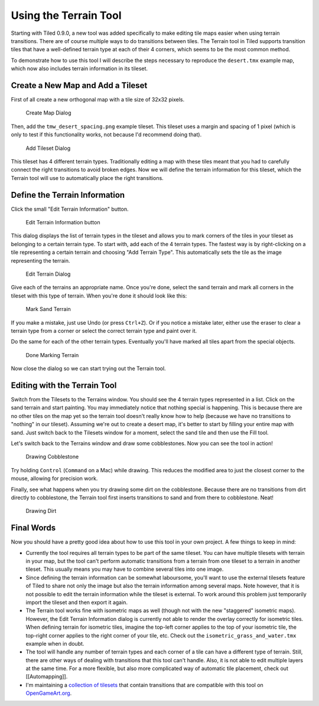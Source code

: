 Using the Terrain Tool
======================

Starting with Tiled 0.9.0, a new tool was added specifically to make
editing tile maps easier when using terrain transitions. There are of
course multiple ways to do transitions between tiles. The Terrain tool
in Tiled supports transition tiles that have a well-defined terrain type
at each of their 4 corners, which seems to be the most common method.

To demonstrate how to use this tool I will describe the steps necessary
to reproduce the ``desert.tmx`` example map, which now also includes
terrain information in its tileset.

Create a New Map and Add a Tileset
----------------------------------

First of all create a new orthogonal map with a tile size of 32x32
pixels.

.. figure:: images/terraintool/01-newmap.png
   :alt: Create Map Dialog

   Create Map Dialog

Then, add the ``tmw_desert_spacing.png`` example tileset. This tileset
uses a margin and spacing of 1 pixel (which is only to test if this
functionality works, not because I'd recommend doing that).

.. figure:: images/terraintool/02-newtileset.png
   :alt: Add Tileset Dialog

   Add Tileset Dialog

This tileset has 4 different terrain types. Traditionally editing a map
with these tiles meant that you had to carefully connect the right
transitions to avoid broken edges. Now we will define the terrain
information for this tileset, which the Terrain tool will use to
automatically place the right transitions.

Define the Terrain Information
------------------------------

Click the small "Edit Terrain Information" button.

.. figure:: images/terraintool/03-editterrainbutton.png
   :alt: Edit Terrain Information button

   Edit Terrain Information button

This dialog displays the list of terrain types in the tileset and allows
you to mark corners of the tiles in your tileset as belonging to a
certain terrain type. To start with, add each of the 4 terrain types.
The fastest way is by right-clicking on a tile representing a certain
terrain and choosing "Add Terrain Type". This automatically sets the
tile as the image representing the terrain.

.. figure:: images/terraintool/04-editterraindialog-add.png
   :alt: Edit Terrain Dialog

   Edit Terrain Dialog

Give each of the terrains an appropriate name. Once you're done, select
the sand terrain and mark all corners in the tileset with this type of
terrain. When you're done it should look like this:

.. figure:: images/terraintool/05-editterraindialog-edit.png
   :alt: Mark Sand Terrain

   Mark Sand Terrain

If you make a mistake, just use Undo (or press ``Ctrl+Z``). Or if you
notice a mistake later, either use the eraser to clear a terrain type
from a corner or select the correct terrain type and paint over it.

Do the same for each of the other terrain types. Eventually you'll have
marked all tiles apart from the special objects.

.. figure:: images/terraintool/06-editterraindialog-done.png
   :alt: Done Marking Terrain

   Done Marking Terrain

Now close the dialog so we can start trying out the Terrain tool.

Editing with the Terrain Tool
-----------------------------

Switch from the Tilesets to the Terrains window. You should see the 4
terrain types represented in a list. Click on the sand terrain and start
painting. You may immediately notice that nothing special is happening.
This is because there are no other tiles on the map yet so the terrain
tool doesn't really know how to help (because we have no transitions to
"nothing" in our tileset). Assuming we're out to create a desert map,
it's better to start by filling your entire map with sand. Just switch
back to the Tilesets window for a moment, select the sand tile and then
use the Fill tool.

Let's switch back to the Terrains window and draw some cobblestones. Now
you can see the tool in action!

.. figure:: images/terraintool/07-drawing-cobblestone.png
   :alt: Drawing Cobblestone

   Drawing Cobblestone

Try holding ``Control`` (``Command`` on a Mac) while drawing. This
reduces the modified area to just the closest corner to the mouse,
allowing for precision work.

Finally, see what happens when you try drawing some dirt on the
cobblestone. Because there are no transitions from dirt directly to
cobblestone, the Terrain tool first inserts transitions to sand and from
there to cobblestone. Neat!

.. figure:: images/terraintool/08-drawing-dirt.png
   :alt: Drawing Dirt

   Drawing Dirt

Final Words
-----------

Now you should have a pretty good idea about how to use this tool in
your own project. A few things to keep in mind:

-  Currently the tool requires all terrain types to be part of the same
   tileset. You can have multiple tilesets with terrain in your map, but
   the tool can't perform automatic transitions from a terrain from one
   tileset to a terrain in another tileset. This usually means you may
   have to combine several tiles into one image.

-  Since defining the terrain information can be somewhat laboursome,
   you'll want to use the external tilesets feature of Tiled to share
   not only the image but also the terrain information among several
   maps. Note however, that it is not possible to edit the terrain
   information while the tileset is external. To work around this
   problem just temporarily import the tileset and then export it again.

-  The Terrain tool works fine with isometric maps as well (though not
   with the new "staggered" isometric maps). However, the Edit Terrain
   Information dialog is currently not able to render the overlay
   correctly for isometric tiles. When defining terrain for isometric
   tiles, imagine the top-left corner applies to the top of your
   isometric tile, the top-right corner applies to the right corner of
   your tile, etc. Check out the ``isometric_grass_and_water.tmx``
   example when in doubt.

-  The tool will handle any number of terrain types and each corner of a
   tile can have a different type of terrain. Still, there are other
   ways of dealing with transitions that this tool can't handle. Also,
   it is not able to edit multiple layers at the same time. For a more
   flexible, but also more complicated way of automatic tile placement,
   check out [[Automapping]].

-  I'm maintaining a `collection of
   tilesets <http://opengameart.org/content/terrain-transitions>`__ that
   contain transitions that are compatible with this tool on
   `OpenGameArt.org <http://opengameart.org/>`__.
